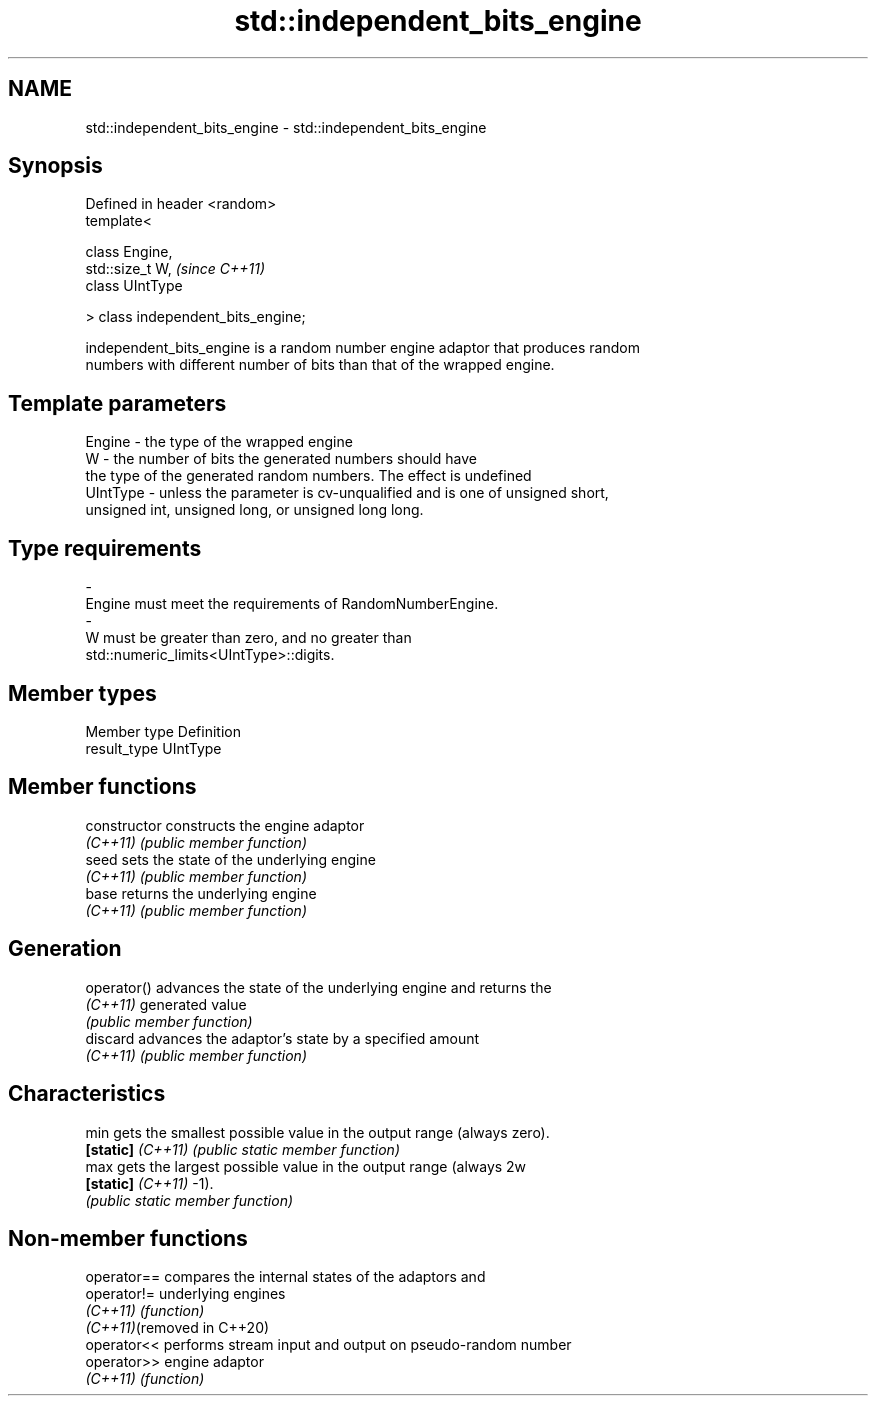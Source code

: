 .TH std::independent_bits_engine 3 "2022.03.29" "http://cppreference.com" "C++ Standard Libary"
.SH NAME
std::independent_bits_engine \- std::independent_bits_engine

.SH Synopsis
   Defined in header <random>
   template<

   class Engine,
   std::size_t W,                    \fI(since C++11)\fP
   class UIntType

   > class independent_bits_engine;

   independent_bits_engine is a random number engine adaptor that produces random
   numbers with different number of bits than that of the wrapped engine.

.SH Template parameters

   Engine    -  the type of the wrapped engine
   W         -  the number of bits the generated numbers should have
                the type of the generated random numbers. The effect is undefined
   UIntType  -  unless the parameter is cv-unqualified and is one of unsigned short,
                unsigned int, unsigned long, or unsigned long long.
.SH Type requirements
   -
   Engine must meet the requirements of RandomNumberEngine.
   -
   W must be greater than zero, and no greater than
   std::numeric_limits<UIntType>::digits.

.SH Member types

   Member type Definition
   result_type UIntType

.SH Member functions

   constructor      constructs the engine adaptor
   \fI(C++11)\fP          \fI(public member function)\fP
   seed             sets the state of the underlying engine
   \fI(C++11)\fP          \fI(public member function)\fP
   base             returns the underlying engine
   \fI(C++11)\fP          \fI(public member function)\fP
.SH Generation
   operator()       advances the state of the underlying engine and returns the
   \fI(C++11)\fP          generated value
                    \fI(public member function)\fP
   discard          advances the adaptor's state by a specified amount
   \fI(C++11)\fP          \fI(public member function)\fP
.SH Characteristics
   min              gets the smallest possible value in the output range (always zero).
   \fB[static]\fP \fI(C++11)\fP \fI(public static member function)\fP
   max              gets the largest possible value in the output range (always 2w
   \fB[static]\fP \fI(C++11)\fP -1).
                    \fI(public static member function)\fP

.SH Non-member functions

   operator==                compares the internal states of the adaptors and
   operator!=                underlying engines
   \fI(C++11)\fP                   \fI(function)\fP
   \fI(C++11)\fP(removed in C++20)
   operator<<                performs stream input and output on pseudo-random number
   operator>>                engine adaptor
   \fI(C++11)\fP                   \fI(function)\fP
